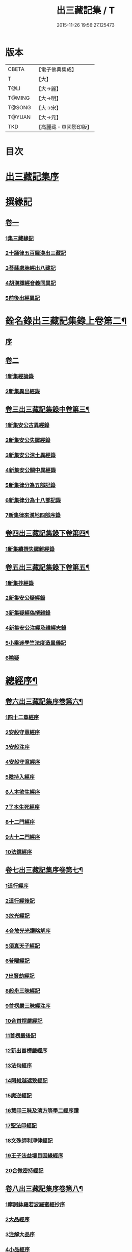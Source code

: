 #+TITLE: 出三藏記集 / T
#+DATE: 2015-11-26 19:56:27.125473
* 版本
 |     CBETA|【電子佛典集成】|
 |         T|【大】     |
 |      T@LI|【大→麗】   |
 |    T@MING|【大→明】   |
 |    T@SONG|【大→宋】   |
 |    T@YUAN|【大→元】   |
 |       TKD|【高麗藏・東國影印版】|

* 目次
* [[file:KR6s0084_001.txt::001-0001a6][出三藏記集序]]
* [[file:KR6s0084_001.txt::0001b18][撰緣記]]
** [[file:KR6s0084_001.txt::0001b18][卷一]]
*** [[file:KR6s0084_001.txt::0001b23][1集三藏緣記]]
*** [[file:KR6s0084_001.txt::0004a5][2十誦律五百羅漢出三藏記]]
*** [[file:KR6s0084_001.txt::0004a22][3菩薩處胎經出八藏記]]
*** [[file:KR6s0084_001.txt::0004b1][4胡漢譯經音義同異記]]
*** [[file:KR6s0084_001.txt::0005a13][5前後出經異記]]
* [[file:KR6s0084_002.txt::002-0005b14][銓名錄出三藏記集錄上卷第二¶]]
** [[file:KR6s0084_002.txt::002-0005b16][序]]
** [[file:KR6s0084_002.txt::0005c13][卷二]]
*** [[file:KR6s0084_002.txt::0005c16][1新集經論錄]]
*** [[file:KR6s0084_002.txt::0013c21][2新集異出經錄]]
** [[file:KR6s0084_003.txt::003-0015b4][卷三出三藏記集錄中卷第三¶]]
*** [[file:KR6s0084_003.txt::003-0015b13][1新集安公古異經錄]]
*** [[file:KR6s0084_003.txt::0016c7][2新集安公失譯經錄]]
*** [[file:KR6s0084_003.txt::0018c3][3新集安公涼土異經錄]]
*** [[file:KR6s0084_003.txt::0019b9][4新集安公關中異經錄]]
*** [[file:KR6s0084_003.txt::0019c8][5新集律分為五部記錄]]
*** [[file:KR6s0084_003.txt::0020a4][6新集律分為十八部記錄]]
*** [[file:KR6s0084_003.txt::0020a12][7新集律來漢地四部序錄]]
** [[file:KR6s0084_004.txt::004-0021b15][卷四出三藏記集錄下卷第四¶]]
*** [[file:KR6s0084_004.txt::004-0021b17][1新集續撰失譯雜經錄]]
** [[file:KR6s0084_005.txt::005-0037b21][卷五出三藏記集錄下卷第五¶]]
*** [[file:KR6s0084_005.txt::005-0037b29][1新集抄經錄]]
*** [[file:KR6s0084_005.txt::0038b7][2新集安公疑經錄]]
*** [[file:KR6s0084_005.txt::0038c17][3新集疑經偽撰雜錄]]
*** [[file:KR6s0084_005.txt::0039b16][4新集安公注經及雜經志錄]]
*** [[file:KR6s0084_005.txt::0040c19][5小乘迷學竺法度造異儀記]]
*** [[file:KR6s0084_005.txt::0041b2][6喻疑]]
* [[file:KR6s0084_006.txt::006-0042c5][總經序¶]]
** [[file:KR6s0084_006.txt::006-0042c6][卷六出三藏記集序卷第六¶]]
*** [[file:KR6s0084_006.txt::006-0042c18][1四十二章經序]]
*** [[file:KR6s0084_006.txt::006-0042c29][2安般守意經序]]
*** [[file:KR6s0084_006.txt::0043c4][3安般注序]]
*** [[file:KR6s0084_006.txt::0043c25][4安般守意經序]]
*** [[file:KR6s0084_006.txt::0044b29][5陰持入經序]]
*** [[file:KR6s0084_006.txt::0045a14][6人本欲生經序]]
*** [[file:KR6s0084_006.txt::0045b3][7了本生死經序]]
*** [[file:KR6s0084_006.txt::0045b26][8十二門經序]]
*** [[file:KR6s0084_006.txt::0046a14][9大十二門經序]]
*** [[file:KR6s0084_006.txt::0046b19][10法鏡經序]]
** [[file:KR6s0084_007.txt::007-0046c16][卷七出三藏記集序卷第七¶]]
*** [[file:KR6s0084_007.txt::0047a12][1道行經序]]
*** [[file:KR6s0084_007.txt::0047c4][2道行經後記]]
*** [[file:KR6s0084_007.txt::0047c10][3放光經記]]
*** [[file:KR6s0084_007.txt::0047c29][4合放光光讚略解序]]
*** [[file:KR6s0084_007.txt::0048b22][5須真天子經記]]
*** [[file:KR6s0084_007.txt::0048b27][6普曜經記]]
*** [[file:KR6s0084_007.txt::0048c2][7出賢劫經記]]
*** [[file:KR6s0084_007.txt::0048c9][8般舟三昧經記]]
*** [[file:KR6s0084_007.txt::0048c17][9首楞嚴三昧經注序]]
*** [[file:KR6s0084_007.txt::0049a16][10合首楞嚴經記]]
*** [[file:KR6s0084_007.txt::0049b18][11首楞嚴後記]]
*** [[file:KR6s0084_007.txt::0049c1][12新出首楞嚴經序]]
*** [[file:KR6s0084_007.txt::0049c20][13法句經序]]
*** [[file:KR6s0084_007.txt::0050a29][14阿維越遮致經記]]
*** [[file:KR6s0084_007.txt::0050b6][15魔逆經記]]
*** [[file:KR6s0084_007.txt::0050b11][16慧印三昧及濟方等學二經序讚]]
*** [[file:KR6s0084_007.txt::0051b4][17聖法印經記]]
*** [[file:KR6s0084_007.txt::0051b8][18文殊師利淨律經記]]
*** [[file:KR6s0084_007.txt::0051b14][19王子法益壞目因緣經序]]
*** [[file:KR6s0084_007.txt::0051c17][20合微密持經記]]
** [[file:KR6s0084_008.txt::008-0052a15][卷八出三藏記集序卷第八¶]]
*** [[file:KR6s0084_008.txt::0052b8][1摩訶鉢羅若波羅蜜經抄序]]
*** [[file:KR6s0084_008.txt::0052c27][2大品經序]]
*** [[file:KR6s0084_008.txt::0053b28][3注解大品序]]
*** [[file:KR6s0084_008.txt::0054c12][4小品經序]]
*** [[file:KR6s0084_008.txt::0055a13][5大小品對比要抄序]]
*** [[file:KR6s0084_008.txt::0056c16][6正法華經記]]
*** [[file:KR6s0084_008.txt::0056c25][7正法華經後記]]
*** [[file:KR6s0084_008.txt::0057a3][8法華宗要序]]
*** [[file:KR6s0084_008.txt::0057b16][9法華經後序]]
*** [[file:KR6s0084_008.txt::0057c19][10持心經記]]
*** [[file:KR6s0084_008.txt::0057c22][11思益經序]]
*** [[file:KR6s0084_008.txt::0058a16][12維摩詰經序]]
*** [[file:KR6s0084_008.txt::0058b21][13合維摩詰經序]]
*** [[file:KR6s0084_008.txt::0058c11][14毘摩羅詰堤經義疏序]]
*** [[file:KR6s0084_008.txt::0059a19][15自在王經後序]]
*** [[file:KR6s0084_008.txt::0059b5][16大涅槃經序]]
*** [[file:KR6s0084_008.txt::0060a10][17大涅槃經記]]
*** [[file:KR6s0084_008.txt::0060b2][18六卷泥洹記]]
*** [[file:KR6s0084_008.txt::0060b12][19二十卷泥洹記]]
** [[file:KR6s0084_009.txt::009-0060c3][卷九出三藏記集序卷第九¶]]
*** [[file:KR6s0084_009.txt::009-0060c29][1華嚴經記]]
*** [[file:KR6s0084_009.txt::0061a9][2十住經含注序]]
*** [[file:KR6s0084_009.txt::0062a3][3漸備經十住胡名并書敘]]
*** [[file:KR6s0084_009.txt::0062c22][4菩薩善戒菩薩地持二經記]]
*** [[file:KR6s0084_009.txt::0063a21][5大集虛空藏無盡意三經記]]
*** [[file:KR6s0084_009.txt::0063b13][6如來大哀經記]]
*** [[file:KR6s0084_009.txt::0063b19][7長阿含經序]]
*** [[file:KR6s0084_009.txt::0063c21][8中阿鋡經序]]
*** [[file:KR6s0084_009.txt::0064a29][9增一阿含序]]
*** [[file:KR6s0084_009.txt::0064c3][10四阿鋡暮抄序]]
*** [[file:KR6s0084_009.txt::0064c24][11優婆塞戒經記]]
*** [[file:KR6s0084_009.txt::0065a3][12菩提經注序]]
*** [[file:KR6s0084_009.txt::0065a19][13關中出禪經序]]
*** [[file:KR6s0084_009.txt::0065b22][14廬山出修行方便禪經統序]]
*** [[file:KR6s0084_009.txt::0066a24][15禪要祕密治病經記]]
*** [[file:KR6s0084_009.txt::0066b3][16修行地不淨觀經序]]
*** [[file:KR6s0084_009.txt::0067a14][17勝鬘經序]]
*** [[file:KR6s0084_009.txt::0067b10][18勝鬘經序]]
*** [[file:KR6s0084_009.txt::0067c5][19文殊師利發願經記]]
*** [[file:KR6s0084_009.txt::0067c9][20賢愚經記]]
*** [[file:KR6s0084_009.txt::0068a2][21八吉祥經記]]
*** [[file:KR6s0084_009.txt::0068a9][22無量義經序]]
*** [[file:KR6s0084_009.txt::0068c16][23譬喻經序]]
*** [[file:KR6s0084_009.txt::0068c24][24百句譬喻經記]]
** [[file:KR6s0084_010.txt::010-0069a3][卷十出三藏記集序卷第十¶]]
*** [[file:KR6s0084_010.txt::010-0069a27][1道地經序]]
*** [[file:KR6s0084_010.txt::0069c19][2沙彌十慧章句序]]
*** [[file:KR6s0084_010.txt::0070a9][3十法句義經序]]
*** [[file:KR6s0084_010.txt::0070b16][4三十七品經序]]
*** [[file:KR6s0084_010.txt::0070c13][5舍利弗阿毘曇序]]
*** [[file:KR6s0084_010.txt::0071b2][6僧伽羅剎經序]]
*** [[file:KR6s0084_010.txt::0071b24][7僧伽羅剎集經後記]]
*** [[file:KR6s0084_010.txt::0071c8][8婆須蜜集序]]
*** [[file:KR6s0084_010.txt::0072a9][9阿毘曇序]]
*** [[file:KR6s0084_010.txt::0072b16][10阿毘曇心序]]
*** [[file:KR6s0084_010.txt::0072b29][11阿毘曇心序]]
*** [[file:KR6s0084_010.txt::0073a2][12三法度序]]
*** [[file:KR6s0084_010.txt::0073b1][13三法度經記]]
*** [[file:KR6s0084_010.txt::0073b6][14八揵度阿毘曇根揵度後別記]]
*** [[file:KR6s0084_010.txt::0073b14][15鞞婆沙序]]
*** [[file:KR6s0084_010.txt::0073c28][16毘婆沙經序]]
*** [[file:KR6s0084_010.txt::0074b4][17雜阿毘曇心序]]
*** [[file:KR6s0084_010.txt::0074b22][18後出雜心序]]
*** [[file:KR6s0084_010.txt::0074c11][19大智釋論序]]
*** [[file:KR6s0084_010.txt::0075b9][20大智論記]]
*** [[file:KR6s0084_010.txt::0075b19][21大智論抄序]]
** [[file:KR6s0084_011.txt::011-0076b23][卷十一出三藏記集序卷第十一¶]]
*** [[file:KR6s0084_011.txt::0076c14][1中論序]]
*** [[file:KR6s0084_011.txt::0077a15][2中論序]]
*** [[file:KR6s0084_011.txt::0077b10][3百論序]]
*** [[file:KR6s0084_011.txt::0077c10][4十二門論序]]
*** [[file:KR6s0084_011.txt::0078a6][5成實論記]]
*** [[file:KR6s0084_011.txt::0078a11][6略成實論記]]
*** [[file:KR6s0084_011.txt::0078a28][7抄成實論序]]
*** [[file:KR6s0084_011.txt::0078b28][8訶梨跋摩傳序]]
*** [[file:KR6s0084_011.txt::0079b26][9菩薩波羅提木叉後記]]
*** [[file:KR6s0084_011.txt::0079c9][10比丘尼戒本所出本末序]]
*** [[file:KR6s0084_011.txt::0080a16][11比丘大戒序]]
*** [[file:KR6s0084_011.txt::0080c20][12大比丘二百六十戒三部合異序]]
**** [[file:KR6s0084_011.txt::0081a26][比丘大戒二百六十事]]
*** [[file:KR6s0084_011.txt::0081b19][13關中近出尼二種壇文夏坐雜十二事并雜事共卷前中後三記]]
*** [[file:KR6s0084_011.txt::0082a18][14摩得勒伽記]]
*** [[file:KR6s0084_011.txt::0082a23][15善見律毘婆沙記]]
*** [[file:KR6s0084_011.txt::0082b3][16千佛名號序]]
** [[file:KR6s0084_012.txt::012-0082b25][卷十二出三藏記集雜錄卷第十二¶]]
*** [[file:KR6s0084_012.txt::0082c8][雜錄序]]
*** [[file:KR6s0084_012.txt::0082c22][1宋明帝勅中書侍郎陸澄撰法論目錄序]]
*** [[file:KR6s0084_012.txt::0085b2][2齊太宰竟陵文宣王法集錄序]]
**** [[file:KR6s0084_012.txt::0086b18][齊竟陵王世子撫軍巴陵王法集序]]
***** [[file:KR6s0084_012.txt::0086c24][巴陵雜集目錄]]
**** [[file:KR6s0084_012.txt::0087a5][自寫經目錄并注]]
*** [[file:KR6s0084_012.txt::0087a15][3釋僧祐法集總目錄序]]
*** [[file:KR6s0084_012.txt::0087b17][4釋迦譜目錄序]]
*** [[file:KR6s0084_012.txt::0088a21][5世界記目錄序]]
*** [[file:KR6s0084_012.txt::0088c26][6薩婆多部記目錄序]]
*** [[file:KR6s0084_012.txt::0090b4][7法苑雜緣原始集目錄序]]
*** [[file:KR6s0084_012.txt::0093b12][8弘明集目錄序]]
*** [[file:KR6s0084_012.txt::0094a24][9十誦義記目錄序]]
*** [[file:KR6s0084_012.txt::0094c2][10法集雜記銘目錄序]]
* [[file:KR6s0084_013.txt::013-0094c20][述列傳¶]]
** [[file:KR6s0084_013.txt::013-0094c21][卷十三出三藏記集傳上卷第十三¶]]
*** [[file:KR6s0084_013.txt::0095a6][1安世高傳]]
*** [[file:KR6s0084_013.txt::0095c22][2支讖傳]]
*** [[file:KR6s0084_013.txt::0096a8][3安玄傳]]
*** [[file:KR6s0084_013.txt::0096a29][4康僧會傳]]
*** [[file:KR6s0084_013.txt::0097a18][5朱士行傳]]
*** [[file:KR6s0084_013.txt::0097b13][6支謙傳]]
*** [[file:KR6s0084_013.txt::0097c19][7竺法護傳]]
*** [[file:KR6s0084_013.txt::0098b3][8竺叔蘭傳]]
*** [[file:KR6s0084_013.txt::0098c16][9尸梨蜜傳]]
*** [[file:KR6s0084_013.txt::0099a18][10僧伽跋澄傳]]
*** [[file:KR6s0084_013.txt::0099b10][11曇摩難提傳]]
*** [[file:KR6s0084_013.txt::0099b28][12僧伽提婆傳]]
** [[file:KR6s0084_014.txt::014-0100a11][卷十四出三藏記集傳中卷第十四¶]]
*** [[file:KR6s0084_014.txt::014-0100a23][1鳩摩羅什傳]]
*** [[file:KR6s0084_014.txt::0102a14][2佛陀耶舍傳]]
*** [[file:KR6s0084_014.txt::0102c20][3曇無讖傳]]
*** [[file:KR6s0084_014.txt::0103b27][4佛大跋陀傳]]
*** [[file:KR6s0084_014.txt::0104a29][5求那跋摩傳]]
*** [[file:KR6s0084_014.txt::0104c5][6僧伽跋摩傳]]
*** [[file:KR6s0084_014.txt::0104c29][7曇摩蜜多傳]]
*** [[file:KR6s0084_014.txt::0105b17][8求那跋陀羅傳]]
*** [[file:KR6s0084_014.txt::0106b22][9沮渠安陽侯傳]]
*** [[file:KR6s0084_014.txt::0106c20][10求那毘地傳]]
** [[file:KR6s0084_015.txt::015-0107a14][卷十五出三藏記集傳下卷第十五¶]]
*** [[file:KR6s0084_015.txt::015-0107a26][1法祖法師傳]]
*** [[file:KR6s0084_015.txt::0107c23][2道安法師傳]]
*** [[file:KR6s0084_015.txt::0109b10][3慧遠法師傳]]
*** [[file:KR6s0084_015.txt::0110c10][4道生法師傳]]
*** [[file:KR6s0084_015.txt::0111b7][5佛念法師傳]]
*** [[file:KR6s0084_015.txt::0111b26][6法顯法師傳]]
*** [[file:KR6s0084_015.txt::0112b28][7智嚴法師傳]]
*** [[file:KR6s0084_015.txt::0113a5][8寶雲法師傳]]
*** [[file:KR6s0084_015.txt::0113b3][9智猛法師傳]]
*** [[file:KR6s0084_015.txt::0113c15][10法勇法師傳]]
* 卷
** [[file:KR6s0084_001.txt][出三藏記集 1]]
** [[file:KR6s0084_002.txt][出三藏記集 2]]
** [[file:KR6s0084_003.txt][出三藏記集 3]]
** [[file:KR6s0084_004.txt][出三藏記集 4]]
** [[file:KR6s0084_005.txt][出三藏記集 5]]
** [[file:KR6s0084_006.txt][出三藏記集 6]]
** [[file:KR6s0084_007.txt][出三藏記集 7]]
** [[file:KR6s0084_008.txt][出三藏記集 8]]
** [[file:KR6s0084_009.txt][出三藏記集 9]]
** [[file:KR6s0084_010.txt][出三藏記集 10]]
** [[file:KR6s0084_011.txt][出三藏記集 11]]
** [[file:KR6s0084_012.txt][出三藏記集 12]]
** [[file:KR6s0084_013.txt][出三藏記集 13]]
** [[file:KR6s0084_014.txt][出三藏記集 14]]
** [[file:KR6s0084_015.txt][出三藏記集 15]]
